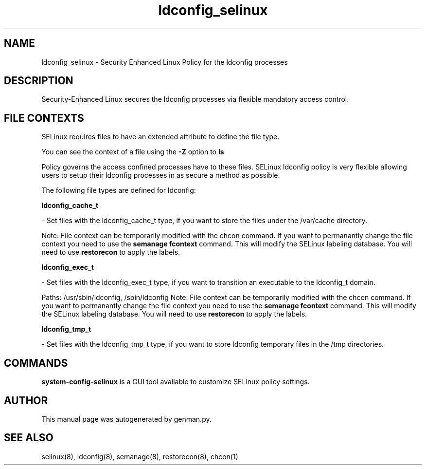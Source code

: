 .TH  "ldconfig_selinux"  "8"  "ldconfig" "dwalsh@redhat.com" "ldconfig SELinux Policy documentation"
.SH "NAME"
ldconfig_selinux \- Security Enhanced Linux Policy for the ldconfig processes
.SH "DESCRIPTION"

Security-Enhanced Linux secures the ldconfig processes via flexible mandatory access
control.  

.SH FILE CONTEXTS
SELinux requires files to have an extended attribute to define the file type. 
.PP
You can see the context of a file using the \fB\-Z\fP option to \fBls\bP
.PP
Policy governs the access confined processes have to these files. 
SELinux ldconfig policy is very flexible allowing users to setup their ldconfig processes in as secure a method as possible.
.PP 
The following file types are defined for ldconfig:


.EX
.B ldconfig_cache_t 
.EE

- Set files with the ldconfig_cache_t type, if you want to store the files under the /var/cache directory.

Note: File context can be temporarily modified with the chcon command.  If you want to permanantly change the file context you need to use the 
.B semanage fcontext 
command.  This will modify the SELinux labeling database.  You will need to use
.B restorecon
to apply the labels.


.EX
.B ldconfig_exec_t 
.EE

- Set files with the ldconfig_exec_t type, if you want to transition an executable to the ldconfig_t domain.

.br
Paths: 
/usr/sbin/ldconfig, /sbin/ldconfig
Note: File context can be temporarily modified with the chcon command.  If you want to permanantly change the file context you need to use the 
.B semanage fcontext 
command.  This will modify the SELinux labeling database.  You will need to use
.B restorecon
to apply the labels.


.EX
.B ldconfig_tmp_t 
.EE

- Set files with the ldconfig_tmp_t type, if you want to store ldconfig temporary files in the /tmp directories.

.SH "COMMANDS"

.PP
.B system-config-selinux 
is a GUI tool available to customize SELinux policy settings.

.SH AUTHOR	
This manual page was autogenerated by genman.py.

.SH "SEE ALSO"
selinux(8), ldconfig(8), semanage(8), restorecon(8), chcon(1)
